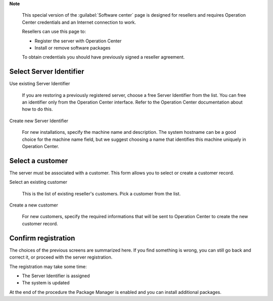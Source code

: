 .. --initial-header-level=2 

**Note**

    This special version of the :guilabel:`Software center` page is
    designed for resellers and requires Operation Center
    credentials and an Internet connection to work. 

    Resellers can use this page to:

    - Register the server with Operation Center
    - Install or remove software packages

    To obtain credentials you should have previously signed a reseller
    agreement. 


.. raw:: html

   {{{INCLUDE NethServer_Module_PackageManager.html}}}


Select Server Identifier
========================

Use existing Server Identifier 

    If you are restoring a previously registered server, choose a free
    Server Identifier from the list. You can free an identifier only
    from the Operation Center interface. Refer to the Operation Center documentation about how
    to do this.

Create new Server Identifier

    For new installations, specify the machine name and
    description. The system hostname can be a good choice for the
    machine name field, but we suggest choosing a name that identifies
    this machine uniquely in Operation Center.


Select a customer
=================

The server must be associated with a customer. This form allows you to
select or create a customer record.

Select an existing customer
    
    This is the list of existing reseller's customers. Pick a customer
    from the list.

Create a new customer
    
    For new customers, specify the required informations that will be
    sent to Operation Center to create the new customer record.


Confirm registration
====================

The choices of the previous screens are summarized here. If you find
something is wrong, you can still go back and correct it, or proceed
with the server registration.

The registration may take some time:

* The Server Identifier is assigned 
* The system is updated 

At the end of the procedure the Package Manager is enabled and you can
install additional packages.


